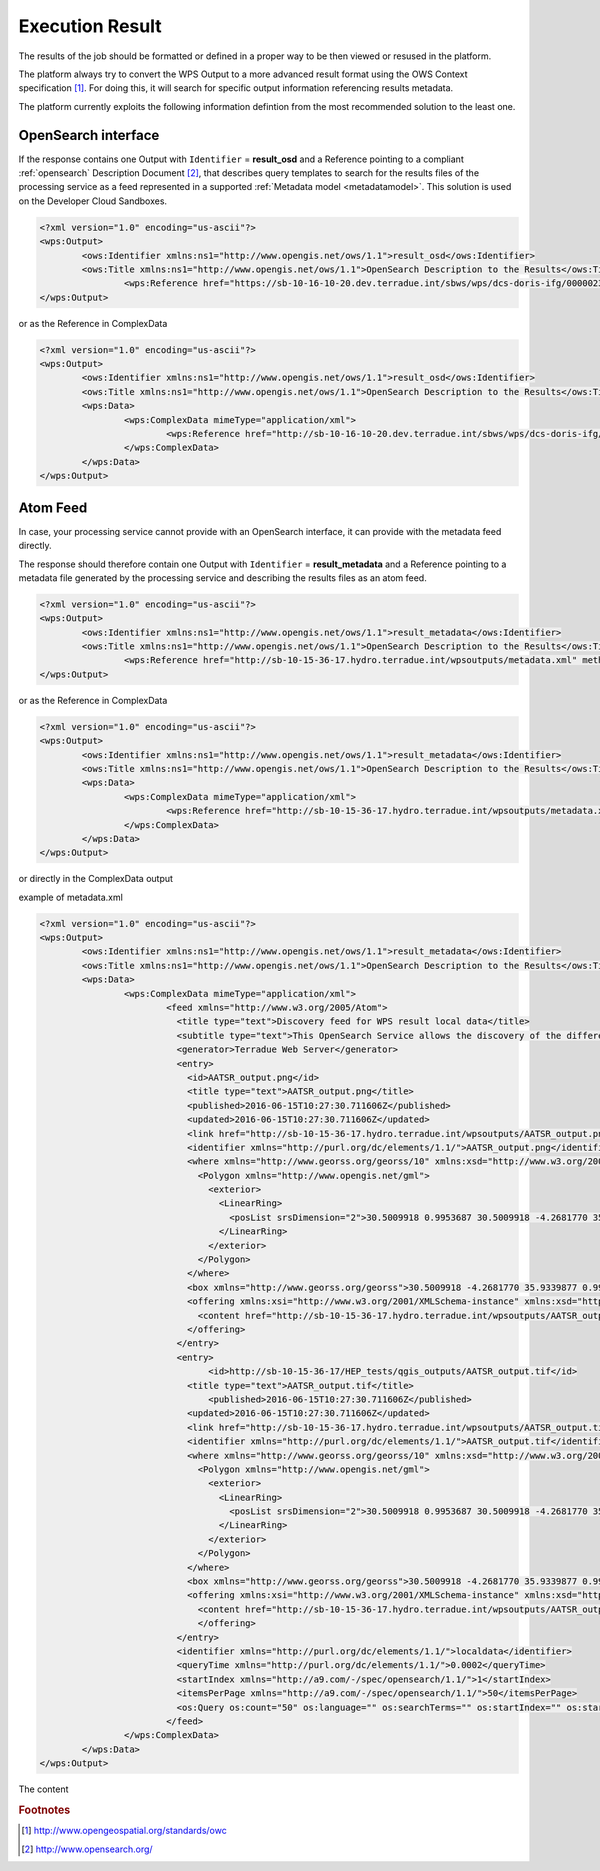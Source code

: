 .. _executionresults:

Execution Result
~~~~~~~~~~~~~~~~

The results of the job should be formatted or defined in a proper way to be then viewed or resused in the platform.

The platform always try to convert the WPS Output to a more advanced result format using the OWS Context specification [#OGCOWC]_. For doing this, it will search for specific output information referencing results metadata.

The platform currently exploits the following information defintion from the most recommended solution to the least one.

OpenSearch interface
""""""""""""""""""""

If the response contains one Output with ``Identifier`` = **result_osd** and a Reference pointing to a compliant :ref:`opensearch` Description Document [#OGCOS]_, that describes query templates to search for the results files of the processing service as a feed represented in a supported :ref:`Metadata model <metadatamodel>`. This solution is used on the Developer Cloud Sandboxes.

.. code-block:: xml

	<?xml version="1.0" encoding="us-ascii"?>
	<wps:Output>
		<ows:Identifier xmlns:ns1="http://www.opengis.net/ows/1.1">result_osd</ows:Identifier>
		<ows:Title xmlns:ns1="http://www.opengis.net/ows/1.1">OpenSearch Description to the Results</ows:Title>
			<wps:Reference href="https://sb-10-16-10-20.dev.terradue.int/sbws/wps/dcs-doris-ifg/0000023-160501000006641-oozie-oozi-W/results/description" mimeType="application/opensearchdescription+xml" />
	</wps:Output> 

or as the Reference in ComplexData

.. code-block:: xml

	<?xml version="1.0" encoding="us-ascii"?>
	<wps:Output>
		<ows:Identifier xmlns:ns1="http://www.opengis.net/ows/1.1">result_osd</ows:Identifier>
		<ows:Title xmlns:ns1="http://www.opengis.net/ows/1.1">OpenSearch Description to the Results</ows:Title>
		<wps:Data>
			<wps:ComplexData mimeType="application/xml">
				<wps:Reference href="http://sb-10-16-10-20.dev.terradue.int/sbws/wps/dcs-doris-ifg/0000023-160501000006641-oozie-oozi-W/results/description" mimeType="application/opensearchdescription+xml" />
			</wps:ComplexData>
		</wps:Data>
	</wps:Output> 


Atom Feed
"""""""""

In case, your processing service cannot provide with an OpenSearch interface, it can provide with the metadata feed directly.

The response should therefore contain one Output with ``Identifier`` = **result_metadata** and a Reference pointing to a metadata file generated by the processing service and describing the results files as an atom feed.

.. code-block:: xml

	<?xml version="1.0" encoding="us-ascii"?>
	<wps:Output>
		<ows:Identifier xmlns:ns1="http://www.opengis.net/ows/1.1">result_metadata</ows:Identifier>
		<ows:Title xmlns:ns1="http://www.opengis.net/ows/1.1">OpenSearch Description to the Results</ows:Title>
			<wps:Reference href="http://sb-10-15-36-17.hydro.terradue.int/wpsoutputs/metadata.xml" method="GET" mimeType="application/atom+xml" />
	</wps:Output> 

or as the Reference in ComplexData

.. code-block:: xml

	<?xml version="1.0" encoding="us-ascii"?>
	<wps:Output>
		<ows:Identifier xmlns:ns1="http://www.opengis.net/ows/1.1">result_metadata</ows:Identifier>
		<ows:Title xmlns:ns1="http://www.opengis.net/ows/1.1">OpenSearch Description to the Results</ows:Title>
		<wps:Data>
			<wps:ComplexData mimeType="application/xml">
				<wps:Reference href="http://sb-10-15-36-17.hydro.terradue.int/wpsoutputs/metadata.xml" method="GET" mimeType="application/atom+xml" />
			</wps:ComplexData>
		</wps:Data>
	</wps:Output> 


or directly in the ComplexData output

example of metadata.xml

.. code-block:: xml

	<?xml version="1.0" encoding="us-ascii"?>
	<wps:Output>
		<ows:Identifier xmlns:ns1="http://www.opengis.net/ows/1.1">result_metadata</ows:Identifier>
		<ows:Title xmlns:ns1="http://www.opengis.net/ows/1.1">OpenSearch Description to the Results</ows:Title>
		<wps:Data>
			<wps:ComplexData mimeType="application/xml">
				<feed xmlns="http://www.w3.org/2005/Atom">
				  <title type="text">Discovery feed for WPS result local data</title>
				  <subtitle type="text">This OpenSearch Service allows the discovery of the different items which are part of the localdata collection. This search service is in accordance with the OGC 10-032r3 specification.</subtitle>
				  <generator>Terradue Web Server</generator>
				  <entry>
				    <id>AATSR_output.png</id>
				    <title type="text">AATSR_output.png</title>
				    <published>2016-06-15T10:27:30.711606Z</published>
				    <updated>2016-06-15T10:27:30.711606Z</updated>
				    <link href="http://sb-10-15-36-17.hydro.terradue.int/wpsoutputs/AATSR_output.png?op=OPEN" rel="enclosure" type="application/octet-stream"/>
				    <identifier xmlns="http://purl.org/dc/elements/1.1/">AATSR_output.png</identifier>
				    <where xmlns="http://www.georss.org/georss/10" xmlns:xsd="http://www.w3.org/2001/XMLSchema" xmlns:xsi="http://www.w3.org/2001/XMLSchema-instance">
				      <Polygon xmlns="http://www.opengis.net/gml">
				        <exterior>
				          <LinearRing>
				            <posList srsDimension="2">30.5009918 0.9953687 30.5009918 -4.2681770 35.9339877 -4.2681770 35.9339877 0.9953687 30.5009918 0.9953687</posList>
				          </LinearRing>
				        </exterior>
				      </Polygon>
				    </where>
				    <box xmlns="http://www.georss.org/georss">30.5009918 -4.2681770 35.9339877 0.9953687</box>
				    <offering xmlns:xsi="http://www.w3.org/2001/XMLSchema-instance" xmlns:xsd="http://www.w3.org/2001/XMLSchema" xmlns="http://www.opengis.net/owc/1.0" code="http://www.opengis.net/spec/owc-atom/1.0/req/png">
				      <content href="http://sb-10-15-36-17.hydro.terradue.int/wpsoutputs/AATSR_output.png?op=OPEN" type="image/png" />
				    </offering>
				  </entry>
				  <entry>
				        <id>http://sb-10-15-36-17/HEP_tests/qgis_outputs/AATSR_output.tif</id>
				    <title type="text">AATSR_output.tif</title>
				        <published>2016-06-15T10:27:30.711606Z</published>
				    <updated>2016-06-15T10:27:30.711606Z</updated>
				    <link href="http://sb-10-15-36-17.hydro.terradue.int/wpsoutputs/AATSR_output.tif?op=OPEN" rel="enclosure" type="application/octet-stream"/>
				    <identifier xmlns="http://purl.org/dc/elements/1.1/">AATSR_output.tif</identifier>
				    <where xmlns="http://www.georss.org/georss/10" xmlns:xsd="http://www.w3.org/2001/XMLSchema" xmlns:xsi="http://www.w3.org/2001/XMLSchema-instance">
				      <Polygon xmlns="http://www.opengis.net/gml">
				        <exterior>
				          <LinearRing>
				            <posList srsDimension="2">30.5009918 0.9953687 30.5009918 -4.2681770 35.9339877 -4.2681770 35.9339877 0.9953687 30.5009918 0.9953687</posList>
				          </LinearRing>
				        </exterior>
				      </Polygon>
				    </where>
				    <box xmlns="http://www.georss.org/georss">30.5009918 -4.2681770 35.9339877 0.9953687</box>
				    <offering xmlns:xsi="http://www.w3.org/2001/XMLSchema-instance" xmlns:xsd="http://www.w3.org/2001/XMLSchema" xmlns="http://www.opengis.net/owc/1.0" code="http://www.opengis.net/spec/owc-atom/1.0/req/png">
				      <content href="http://sb-10-15-36-17.hydro.terradue.int/wpsoutputs/AATSR_output.tif?op=OPEN" type="image/tif" />
				      </offering>
				  </entry>
				  <identifier xmlns="http://purl.org/dc/elements/1.1/">localdata</identifier>
				  <queryTime xmlns="http://purl.org/dc/elements/1.1/">0.0002</queryTime>
				  <startIndex xmlns="http://a9.com/-/spec/opensearch/1.1/">1</startIndex>
				  <itemsPerPage xmlns="http://a9.com/-/spec/opensearch/1.1/">50</itemsPerPage>
				  <os:Query os:count="50" os:language="" os:searchTerms="" os:startIndex="" os:startPage="" xmlns:os="http://a9.com/-/spec/opensearch/1.1/" xmlns:param="http://a9.com/-/spec/opensearch/extensions/parameters/1.0/"/>
				</feed>
			</wps:ComplexData>
		</wps:Data>
	</wps:Output> 


The content
	  

.. rubric:: Footnotes

.. [#OGCOWC] http://www.opengeospatial.org/standards/owc
.. [#OGCOS] http://www.opensearch.org/
